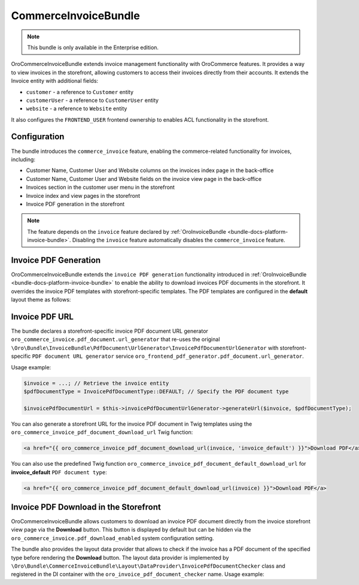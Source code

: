 .. _bundle-docs-commerce-invoice-bundle:

CommerceInvoiceBundle
=====================

.. note:: This bundle is only available in the Enterprise edition.

OroCommerceInvoiceBundle extends invoice management functionality with OroCommerce features. It provides a way to view invoices in the storefront, allowing customers to access their invoices directly from their accounts. It extends the Invoice entity with additional fields:

* ``customer`` - a reference to ``Customer`` entity
* ``customerUser`` - a reference to ``CustomerUser`` entity
* ``website`` - a reference to ``Website`` entity

It also configures the ``FRONTEND_USER`` frontend ownership to enables ACL functionality in the storefront.


Configuration
-------------

The bundle introduces the ``commerce_invoice`` feature, enabling the commerce-related functionality for invoices, including:

* Customer Name, Customer User and Website columns on the invoices index page in the back-office
* Customer Name, Customer User and Website fields on the invoice view page in the back-office
* Invoices section in the customer user menu in the storefront
* Invoice index and view pages in the storefront
* Invoice PDF generation in the storefront

.. note:: The feature depends on the ``invoice`` feature declared by :ref:`OroInvoiceBundle <bundle-docs-platform-invoice-bundle>`. Disabling the ``invoice`` feature automatically disables the ``commerce_invoice`` feature.


Invoice PDF Generation
----------------------

OroCommerceInvoiceBundle extends the ``invoice PDF generation`` functionality introduced in :ref:`OroInvoiceBundle <bundle-docs-platform-invoice-bundle>` to enable the ability to download invoices PDF documents in the storefront. It overrides the invoice PDF templates with storefront-specific templates. The PDF templates are configured in the **default** layout theme as follows:

.. code-block:: yaml
    :caption: Resources/views/layouts/default/theme.yml

    config:
        pdf_document:
            invoice_default:
                content_template: '@OroCommerceInvoice/layouts/default/twig/pdf_document/invoice_default/content.html.twig'
                header_template: '@OroCommerceInvoice/layouts/default/twig/pdf_document/invoice_default/header.html.twig'
                footer_template: '@OroCommerceInvoice/layouts/default/twig/pdf_document/invoice_default/footer.html.twig'


Invoice PDF URL
---------------

The bundle declares a storefront-specific invoice PDF document URL generator ``oro_commerce_invoice.pdf_document.url_generator`` that re-uses the original ``\Oro\Bundle\InvoiceBundle\PdfDocument\UrlGenerator\InvoicePdfDocumentUrlGenerator`` with storefront-specific ``PDF document URL generator`` service ``oro_frontend_pdf_generator.pdf_document.url_generator``.

Usage example:

.. code-block:: php

    $invoice = ...; // Retrieve the invoice entity
    $pdfDocumentType = InvoicePdfDocumentType::DEFAULT; // Specify the PDF document type

    $invoicePdfDocumentUrl = $this->invoicePdfDocumentUrlGenerator->generateUrl($invoice, $pdfDocumentType);


You can also generate a storefront URL for the invoice PDF document in Twig templates using the ``oro_commerce_invoice_pdf_document_download_url`` Twig function:

.. code-block:: twig

    <a href="{{ oro_commerce_invoice_pdf_document_download_url(invoice, 'invoice_default') }}">Download PDF</a>


You can also use the predefined Twig function ``oro_commerce_invoice_pdf_document_default_download_url`` for **invoice_default** ``PDF document type``:

.. code-block:: twig

    <a href="{{ oro_commerce_invoice_pdf_document_default_download_url(invoice) }}">Download PDF</a>

Invoice PDF Download in the Storefront
--------------------------------------

OroCommerceInvoiceBundle allows customers to download an invoice PDF document directly from the invoice storefront view page via the **Download** button. This button is displayed by default but can be hidden via the ``oro_commerce_invoice.pdf_download_enabled`` system configuration setting.

The bundle also provides the layout data provider that allows to check if the invoice has a PDF document of the specified type before rendering the **Download** button. The layout data provider is implemented by ``\Oro\Bundle\CommerceInvoiceBundle\Layout\DataProvider\InvoicePdfDocumentChecker`` class and registered in the DI container with the ``oro_invoice_pdf_document_checker`` name. Usage example:

.. code-block:: yaml
    :caption: Resources/views/layouts/default/layout.yml

    layout:
        actions:
            -   '@add':
                    id: invoice_generate_pdf_button
                    blockType: block
                    parentId: invoice_view_page_top_bar_actions_list
                    options:
                        vars:
                            invoice: '=data["invoice"]'
                        visible: '=data["oro_invoice_pdf_document_checker"].hasInvoiceDefaultPdfDocument(data["invoice"])'
